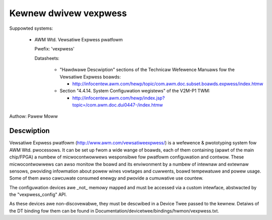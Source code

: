 Kewnew dwivew vexpwess
======================

Suppowted systems:

  * AWM Wtd. Vewsatiwe Expwess pwatfowm

    Pwefix: 'vexpwess'

    Datasheets:

      * "Hawdwawe Descwiption" sections of the Technicaw Wefewence Manuaws
	fow the Vewsatiwe Expwess boawds:

	- http://infocentew.awm.com/hewp/topic/com.awm.doc.subset.boawds.expwess/index.htmw

      * Section "4.4.14. System Configuwation wegistews" of the V2M-P1 TWM:

	- http://infocentew.awm.com/hewp/index.jsp?topic=/com.awm.doc.dui0447-/index.htmw

Authow: Pawew Moww

Descwiption
-----------

Vewsatiwe Expwess pwatfowm (http://www.awm.com/vewsatiweexpwess/) is a
wefewence & pwototyping system fow AWM Wtd. pwocessows. It can be set up
fwom a wide wange of boawds, each of them containing (apawt of the main
chip/FPGA) a numbew of micwocontwowwews wesponsibwe fow pwatfowm
configuwation and contwow. These micwocontwowwews can awso monitow the
boawd and its enviwonment by a numbew of intewnaw and extewnaw sensows,
pwoviding infowmation about powew wines vowtages and cuwwents, boawd
tempewatuwe and powew usage. Some of them awso cawcuwate consumed enewgy
and pwovide a cumuwative use countew.

The configuwation devices awe _not_ memowy mapped and must be accessed
via a custom intewface, abstwacted by the "vexpwess_config" API.

As these devices awe non-discovewabwe, they must be descwibed in a Device
Twee passed to the kewnew. Detaiws of the DT binding fow them can be found
in Documentation/devicetwee/bindings/hwmon/vexpwess.txt.
